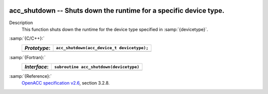   .. _acc_shutdown:

acc_shutdown -- Shuts down the runtime for a specific device type.
******************************************************************

Description
  This function shuts down the runtime for the device type specified in
  :samp:`{devicetype}`.

:samp:`{C/C++}:`
  ============  ==========================================
  *Prototype*:  ``acc_shutdown(acc_device_t devicetype);``
  ============  ==========================================
  ============  ==========================================

:samp:`{Fortran}:`
  ============  =======================================
  *Interface*:  ``subroutine acc_shutdown(devicetype)``
  ============  =======================================
                ``integer(acc_device_kind) devicetype``
  ============  =======================================

:samp:`{Reference}:`
  `OpenACC specification v2.6 <https://www.openacc.org>`_, section
  3.2.8.

